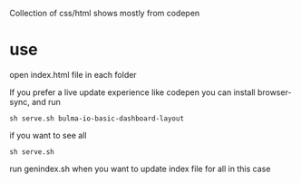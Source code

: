 Collection of css/html shows mostly from codepen

* use
open index.html file in each folder

If you prefer a live update experience like codepen you can install browser-sync,
and run 

#+begin_src 
sh serve.sh bulma-io-basic-dashboard-layout 
#+end_src

if you want to see all 

#+begin_src 
sh serve.sh
#+end_src

run genindex.sh when you want to update index file for all in this case
